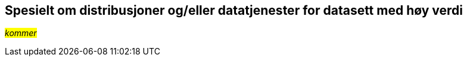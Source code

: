 == Spesielt om distribusjoner og/eller datatjenester for datasett med høy verdi[[Spesielt_om_distribusjoner_datatjenester]]

__#kommer#__